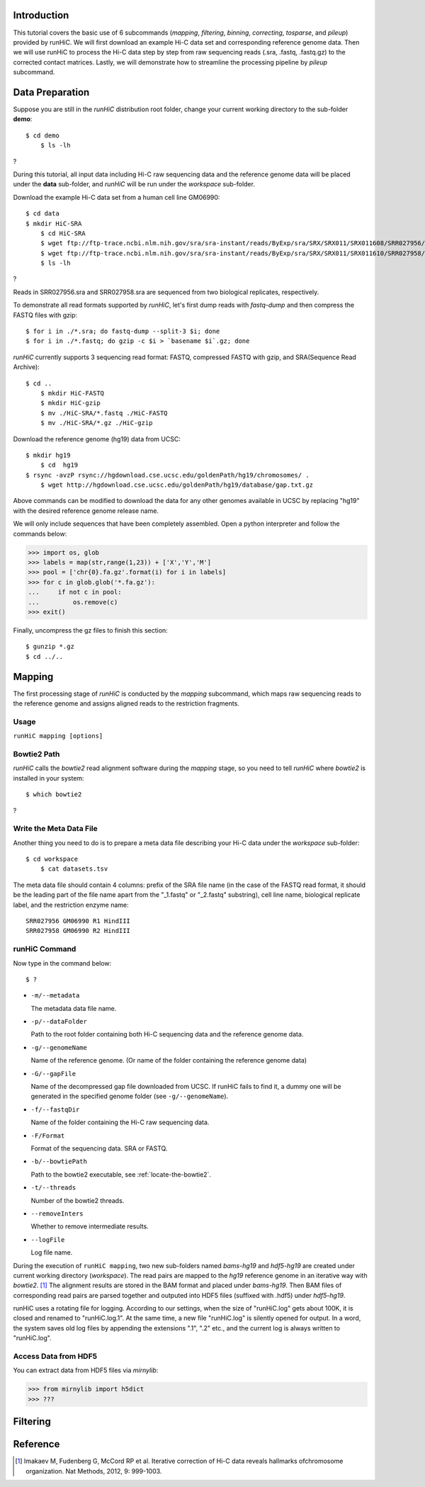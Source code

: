 Introduction
============
This tutorial covers the basic use of 6 subcommands (*mapping*, *filtering*,
*binning*, *correcting*, *tosparse*, and *pileup*) provided by runHiC. We
will first download an example Hi-C data set and corresponding reference
genome data. Then we will use runHiC to process the Hi-C data step by step
from raw sequencing reads (.sra, .fastq, .fastq.gz) to the corrected
contact matrices. Lastly, we will demonstrate how to streamline the processing
pipeline by *pileup* subcommand.

Data Preparation
================
Suppose you are still in the *runHiC* distribution root folder, change your
current working directory to the sub-folder **demo**::

    $ cd demo
	$ ls -lh

?

During this tutorial, all input data including Hi-C raw sequencing data and
the reference genome data will be placed under the **data** sub-folder, and
*runHiC* will be run under the *workspace* sub-folder.

Download the example Hi-C data set from a human cell line GM06990::

    $ cd data
    $ mkdir HiC-SRA
	$ cd HiC-SRA
	$ wget ftp://ftp-trace.ncbi.nlm.nih.gov/sra/sra-instant/reads/ByExp/sra/SRX/SRX011/SRX011608/SRR027956/SRR027956.sra -O SRR027956.sra
	$ wget ftp://ftp-trace.ncbi.nlm.nih.gov/sra/sra-instant/reads/ByExp/sra/SRX/SRX011/SRX011610/SRR027958/SRR027958.sra -O SRR027958.sra
	$ ls -lh

?

Reads in SRR027956.sra and SRR027958.sra are sequenced from two biological replicates,
respectively.

To demonstrate all read formats supported by *runHiC*, let's first dump reads
with *fastq-dump* and then compress the FASTQ files with gzip::

	$ for i in ./*.sra; do fastq-dump --split-3 $i; done
	$ for i in ./*.fastq; do gzip -c $i > `basename $i`.gz; done

*runHiC* currently supports 3 sequencing read format: FASTQ, compressed FASTQ with gzip,
and SRA(Sequence Read Archive)::

    $ cd ..
	$ mkdir HiC-FASTQ
	$ mkdir HiC-gzip
	$ mv ./HiC-SRA/*.fastq ./HiC-FASTQ
	$ mv ./HiC-SRA/*.gz ./HiC-gzip
	
Download the reference genome (hg19) data from UCSC::

    $ mkdir hg19
	$ cd  hg19
    $ rsync -avzP rsync://hgdownload.cse.ucsc.edu/goldenPath/hg19/chromosomes/ .
	$ wget http://hgdownload.cse.ucsc.edu/goldenPath/hg19/database/gap.txt.gz

Above commands can be modified to download the data for any other genomes
available in UCSC by replacing "hg19" with the desired reference genome
release name.

We will only include sequences that have been completely assembled. Open
a python interpreter and follow the commands below:

>>> import os, glob
>>> labels = map(str,range(1,23)) + ['X','Y','M']
>>> pool = ['chr{0}.fa.gz'.format(i) for i in labels]
>>> for c in glob.glob('*.fa.gz'):
...     if not c in pool:
...         os.remove(c)
>>> exit()

Finally, uncompress the gz files to finish this section::

	$ gunzip *.gz
	$ cd ../..
	
Mapping
=======
The first processing stage of *runHiC* is conducted by the *mapping* subcommand,
which maps raw sequencing reads to the reference genome and assigns aligned
reads to the restriction fragments.

Usage
-----
``runHiC mapping [options]``

.. _locate-the-bowtie2

Bowtie2 Path
------------
*runHiC* calls the *bowtie2* read alignment software during the *mapping* stage,
so you need to tell *runHiC* where *bowtie2* is installed in your system::

    $ which bowtie2

?

Write the Meta Data File
------------------------
Another thing you need to do is to prepare a meta data file describing your Hi-C
data under the *workspace* sub-folder::

    $ cd workspace
	$ cat datasets.tsv
	
The meta data file should contain 4 columns: prefix of the SRA file name (in the
case of the FASTQ read format, it should be the leading part of the file name
apart from the "_1.fastq" or "_2.fastq" substring), cell line name, biological
replicate label, and the restriction enzyme name::

    SRR027956 GM06990 R1 HindIII
    SRR027958 GM06990 R2 HindIII

runHiC Command
---------------
Now type in the command below::

    $ ?

- ``-m/--metadata``

  The metadata data file name.

- ``-p/--dataFolder``

  Path to the root folder containing both Hi-C sequencing data and the reference
  genome data.

- ``-g/--genomeName``

  Name of the reference genome. (Or name of the folder containing the reference
  genome data)

- ``-G/--gapFile``

  Name of the decompressed gap file downloaded from UCSC. If runHiC fails to find
  it, a dummy one will be generated in the specified genome folder (see ``-g/--genomeName``).

- ``-f/--fastqDir``

  Name of the folder containing the Hi-C raw sequencing data.

- ``-F/Format``

  Format of the sequencing data. SRA or FASTQ.

- ``-b/--bowtiePath``

  Path to the bowtie2 executable, see :ref:`locate-the-bowtie2`.

- ``-t/--threads``

  Number of the bowtie2 threads.

- ``--removeInters``

  Whether to remove intermediate results.

- ``--logFile``

  Log file name.

During the execution of ``runHiC mapping``, two new sub-folders named *bams-hg19* and
*hdf5-hg19* are created under current working directory (*workspace*). The read pairs
are mapped to the *hg19* reference genome in an iterative way with *bowtie2*. [1]_
The alignment results are stored in the BAM format and placed under *bams-hg19*. Then
BAM files of corresponding read pairs are parsed together and outputed into HDF5 files
(suffixed with .hdf5) under *hdf5-hg19*.

runHiC uses a rotating file for logging. According to our settings, when the size of
"runHiC.log" gets about 100K, it is closed and renamed to "runHiC.log.1". At the same
time, a new file "runHiC.log" is silently opened for output. In a word, the system saves
old log files by appending the extensions ".1", ".2" etc., and the current log is always
written to "runHiC.log".

Access Data from HDF5
---------------------
You can extract data from HDF5 files via *mirnylib*:

>>> from mirnylib import h5dict
>>> ???

Filtering
=========


Reference
=========
.. [1] Imakaev M, Fudenberg G, McCord RP et al. Iterative correction of Hi-C data
       reveals hallmarks ofchromosome organization. Nat Methods, 2012, 9: 999-1003.

